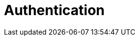 = Authentication

// TODO: With authorization, collectively known as Identity and Access
// Management (IAM).

// https://blog.bytebytego.com/p/mastering-modern-authentication-cookies
